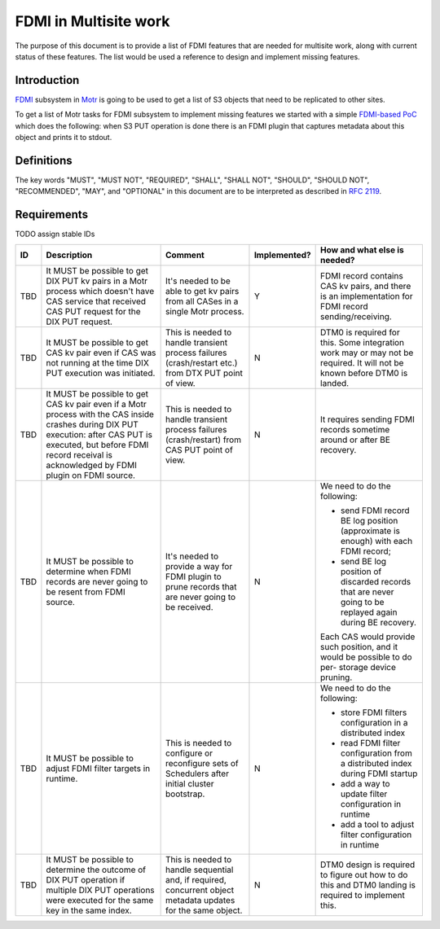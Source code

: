 ======================
FDMI in Multisite work
======================

The purpose of this document is to provide a list of FDMI features that are
needed for multisite work, along with current status of these features. The
list would be used a reference to design and implement missing features.


Introduction
============

`FDMI <https://github.com/Seagate/cortx-motr/blob/main/fdmi/fdmi.c#L48>`_
subsystem in `Motr <https://github.com/Seagate/cortx-motr>`_ is going to be
used to get a list of S3 objects that need to be replicated to other sites.

To get a list of Motr tasks for FDMI subsystem to implement missing features we
started with a simple `FDMI-based PoC
<https://github.com/Seagate/cortx/milestone/1>`_  which does the following:
when S3 PUT operation is done there is an FDMI plugin that captures metadata
about this object and prints it to stdout.


Definitions
===========

The key words "MUST", "MUST NOT", "REQUIRED", "SHALL", "SHALL NOT", "SHOULD",
"SHOULD NOT", "RECOMMENDED",  "MAY", and "OPTIONAL" in this document are to be
interpreted as described in `RFC 2119 <https://tools.ietf.org/html/rfc2119>`_.


Requirements
============

TODO assign stable IDs

.. list-table::
    :header-rows: 1

    * - ID
      - Description
      - Comment
      - Implemented?
      - How and what else is needed?
    * - TBD
      - It MUST be possible to get DIX PUT kv pairs in a Motr process which
        doesn't have CAS service that received CAS PUT request for the DIX PUT
        request.
      - It's needed to be able to get kv pairs from all CASes in a single Motr
        process.
      - Y
      - FDMI record contains CAS kv pairs, and there is an implementation for
        FDMI record sending/receiving.
    * - TBD
      - It MUST be possible to get CAS kv pair even if CAS was not running at
        the time DIX PUT execution was initiated.
      - This is needed to handle transient process failures (crash/restart
        etc.) from DTX PUT point of view.
      - N
      - DTM0 is required for this. Some integration work may or may not be
        required. It will not be known before DTM0 is landed.
    * - TBD
      - It MUST be possible to get CAS kv pair even if a Motr process with the
        CAS inside crashes during DIX PUT execution: after CAS PUT is executed,
        but before FDMI record receival is acknowledged by FDMI plugin on FDMI
        source.
      - This is needed to handle transient process failures (crash/restart)
        from CAS PUT point of view.
      - N
      - It requires sending FDMI records sometime around or after BE
        recovery.
    * - TBD
      - It MUST be possible to determine when FDMI records are never going to
        be resent from FDMI source.
      - It's needed to provide a way for FDMI plugin to prune records
        that are never going to be received.
      - N
      - We need to do the following:

        - send FDMI record BE log position (approximate is enough) with each
          FDMI record;
        - send BE log position of discarded records that are never going to be
          replayed again during BE recovery.

        Each CAS would provide such position, and it would be possible to do
        per- storage device pruning.
    * - TBD
      - It MUST be possible to adjust FDMI filter targets in runtime.
      - This is needed to configure or reconfigure sets of Schedulers after
        initial cluster bootstrap.
      - N
      - We need to do the following:

        - store FDMI filters configuration in a distributed index
        - read FDMI filter configuration from a distributed index during FDMI
          startup
        - add a way to update filter configuration in runtime
        - add a tool to adjust filter configuration in runtime
    * - TBD
      - It MUST be possible to determine the outcome of DIX PUT operation if
        multiple DIX PUT operations were executed for the same key in the same
        index.
      - This is needed to handle sequential and, if required, concurrent object
        metadata updates for the same object.
      - N
      - DTM0 design is required to figure out how to do this and DTM0 landing
        is required to implement this.
